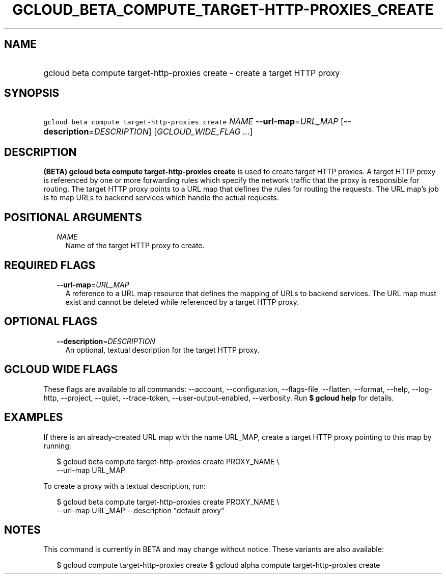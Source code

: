 
.TH "GCLOUD_BETA_COMPUTE_TARGET\-HTTP\-PROXIES_CREATE" 1



.SH "NAME"
.HP
gcloud beta compute target\-http\-proxies create \- create a target HTTP proxy



.SH "SYNOPSIS"
.HP
\f5gcloud beta compute target\-http\-proxies create\fR \fINAME\fR \fB\-\-url\-map\fR=\fIURL_MAP\fR [\fB\-\-description\fR=\fIDESCRIPTION\fR] [\fIGCLOUD_WIDE_FLAG\ ...\fR]



.SH "DESCRIPTION"

\fB(BETA)\fR \fBgcloud beta compute target\-http\-proxies create\fR is used to
create target HTTP proxies. A target HTTP proxy is referenced by one or more
forwarding rules which specify the network traffic that the proxy is responsible
for routing. The target HTTP proxy points to a URL map that defines the rules
for routing the requests. The URL map's job is to map URLs to backend services
which handle the actual requests.



.SH "POSITIONAL ARGUMENTS"

.RS 2m
.TP 2m
\fINAME\fR
Name of the target HTTP proxy to create.


.RE
.sp

.SH "REQUIRED FLAGS"

.RS 2m
.TP 2m
\fB\-\-url\-map\fR=\fIURL_MAP\fR
A reference to a URL map resource that defines the mapping of URLs to backend
services. The URL map must exist and cannot be deleted while referenced by a
target HTTP proxy.


.RE
.sp

.SH "OPTIONAL FLAGS"

.RS 2m
.TP 2m
\fB\-\-description\fR=\fIDESCRIPTION\fR
An optional, textual description for the target HTTP proxy.


.RE
.sp

.SH "GCLOUD WIDE FLAGS"

These flags are available to all commands: \-\-account, \-\-configuration,
\-\-flags\-file, \-\-flatten, \-\-format, \-\-help, \-\-log\-http, \-\-project,
\-\-quiet, \-\-trace\-token, \-\-user\-output\-enabled, \-\-verbosity. Run \fB$
gcloud help\fR for details.



.SH "EXAMPLES"

If there is an already\-created URL map with the name URL_MAP, create a target
HTTP proxy pointing to this map by running:

.RS 2m
$ gcloud beta compute target\-http\-proxies create PROXY_NAME \e
    \-\-url\-map URL_MAP
.RE

To create a proxy with a textual description, run:

.RS 2m
$ gcloud beta compute target\-http\-proxies create PROXY_NAME \e
    \-\-url\-map URL_MAP \-\-description "default proxy"
.RE



.SH "NOTES"

This command is currently in BETA and may change without notice. These variants
are also available:

.RS 2m
$ gcloud compute target\-http\-proxies create
$ gcloud alpha compute target\-http\-proxies create
.RE

